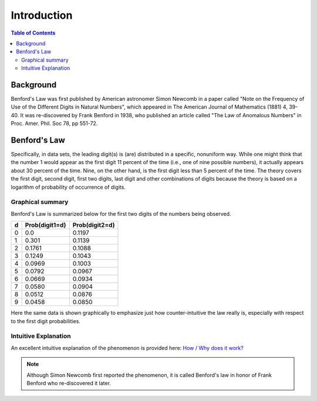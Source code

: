 ************
Introduction
************

.. contents:: Table of Contents
   :depth: 2


Background
==========
Benford's Law was first published by American astronomer Simon Newcomb in a paper called "Note on the Frequency of Use of the Different Digits in Natural Numbers", which appeared in The American Journal of Mathematics (1881) 4, 39-40. It was re-discovered by Frank Benford in 1938, who published an article called "The Law of Anomalous Numbers" in Proc. Amer. Phil. Soc 78, pp 551-72.


Benford's Law
=============
Specifically, in data sets, the leading digit(s) is (are) distributed in a specific, nonuniform way. While one might think that the number 1 would appear as the first digit 11 percent of the time (i.e., one of nine possible numbers), it actually appears about 30 percent of the time. Nine, on the other hand, is the first digit less than 5 percent of the time. The theory covers the first digit, second digit, first two digits, last digit and other combinations of digits because the theory is based on a logarithm of probability of occurrence of digits.


Graphical summary
-----------------
Benford's Law is summarized below for the first two digits of the numbers being observed.


+---+----------------+----------------+
| d | Prob(digit1=d) | Prob(digit2=d) |
+===+================+================+
| 0 |     0.0        |     0.1197     |
+---+----------------+----------------+
| 1 |     0.301      |     0.1139     |
+---+----------------+----------------+
| 2 |     0.1761     |     0.1088     |
+---+----------------+----------------+
| 3 |     0.1249     |     0.1043     |
+---+----------------+----------------+
| 4 |     0.0969     |     0.1003     |
+---+----------------+----------------+
| 5 |     0.0792     |     0.0967     |
+---+----------------+----------------+
| 6 |     0.0669     |     0.0934     |
+---+----------------+----------------+
| 7 |     0.0580     |     0.0904     |
+---+----------------+----------------+
| 8 |     0.0512     |     0.0876     |
+---+----------------+----------------+
| 9 |     0.0458     |     0.0850     |
+---+----------------+----------------+


Here the same data is shown graphically to emphasize just how counter-intuitive the law really is, especially with respect to the first digit probabilities.

.. figure:: ./images/Benford's_Law_Digits_1_2.png
   :scale: 75%
   :width: 500
   :align: center


Intuitive Explanation
---------------------
An excellent intuitive explanation of the phenomenon is provided here: `How / Why does it work? <http://datagenetics.com/blog/march52012/index.html>`_




.. NOTE::

    Although Simon Newcomb first reported the phenomenon, it is called Benford's law in honor of Frank Benford who re-discovered it later.


